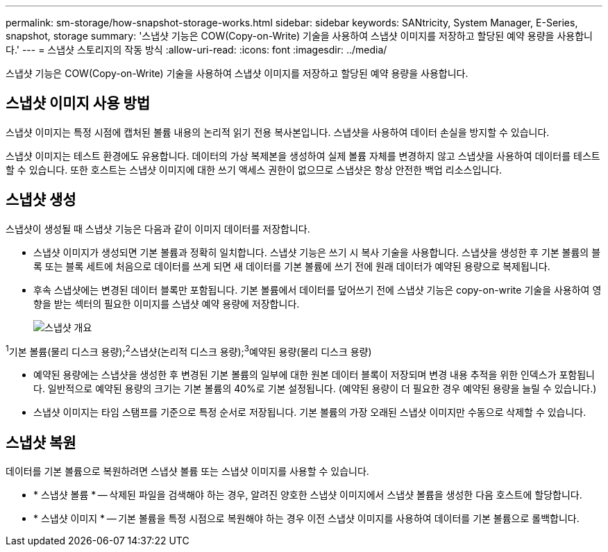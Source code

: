 ---
permalink: sm-storage/how-snapshot-storage-works.html 
sidebar: sidebar 
keywords: SANtricity, System Manager, E-Series, snapshot, storage 
summary: '스냅샷 기능은 COW(Copy-on-Write) 기술을 사용하여 스냅샷 이미지를 저장하고 할당된 예약 용량을 사용합니다.' 
---
= 스냅샷 스토리지의 작동 방식
:allow-uri-read: 
:icons: font
:imagesdir: ../media/


[role="lead"]
스냅샷 기능은 COW(Copy-on-Write) 기술을 사용하여 스냅샷 이미지를 저장하고 할당된 예약 용량을 사용합니다.



== 스냅샷 이미지 사용 방법

스냅샷 이미지는 특정 시점에 캡처된 볼륨 내용의 논리적 읽기 전용 복사본입니다. 스냅샷을 사용하여 데이터 손실을 방지할 수 있습니다.

스냅샷 이미지는 테스트 환경에도 유용합니다. 데이터의 가상 복제본을 생성하여 실제 볼륨 자체를 변경하지 않고 스냅샷을 사용하여 데이터를 테스트할 수 있습니다. 또한 호스트는 스냅샷 이미지에 대한 쓰기 액세스 권한이 없으므로 스냅샷은 항상 안전한 백업 리소스입니다.



== 스냅샷 생성

스냅샷이 생성될 때 스냅샷 기능은 다음과 같이 이미지 데이터를 저장합니다.

* 스냅샷 이미지가 생성되면 기본 볼륨과 정확히 일치합니다. 스냅샷 기능은 쓰기 시 복사 기술을 사용합니다. 스냅샷을 생성한 후 기본 볼륨의 블록 또는 블록 세트에 처음으로 데이터를 쓰게 되면 새 데이터를 기본 볼륨에 쓰기 전에 원래 데이터가 예약된 용량으로 복제됩니다.
* 후속 스냅샷에는 변경된 데이터 블록만 포함됩니다. 기본 볼륨에서 데이터를 덮어쓰기 전에 스냅샷 기능은 copy-on-write 기술을 사용하여 영향을 받는 섹터의 필요한 이미지를 스냅샷 예약 용량에 저장합니다.
+
image::../media/sam1130-dwg-snapshots-cow-overview.gif[스냅샷 개요]



^1^기본 볼륨(물리 디스크 용량);^2^스냅샷(논리적 디스크 용량);^3^예약된 용량(물리 디스크 용량)

* 예약된 용량에는 스냅샷을 생성한 후 변경된 기본 볼륨의 일부에 대한 원본 데이터 블록이 저장되며 변경 내용 추적을 위한 인덱스가 포함됩니다. 일반적으로 예약된 용량의 크기는 기본 볼륨의 40%로 기본 설정됩니다. (예약된 용량이 더 필요한 경우 예약된 용량을 늘릴 수 있습니다.)
* 스냅샷 이미지는 타임 스탬프를 기준으로 특정 순서로 저장됩니다. 기본 볼륨의 가장 오래된 스냅샷 이미지만 수동으로 삭제할 수 있습니다.




== 스냅샷 복원

데이터를 기본 볼륨으로 복원하려면 스냅샷 볼륨 또는 스냅샷 이미지를 사용할 수 있습니다.

* * 스냅샷 볼륨 * -- 삭제된 파일을 검색해야 하는 경우, 알려진 양호한 스냅샷 이미지에서 스냅샷 볼륨을 생성한 다음 호스트에 할당합니다.
* * 스냅샷 이미지 * -- 기본 볼륨을 특정 시점으로 복원해야 하는 경우 이전 스냅샷 이미지를 사용하여 데이터를 기본 볼륨으로 롤백합니다.


